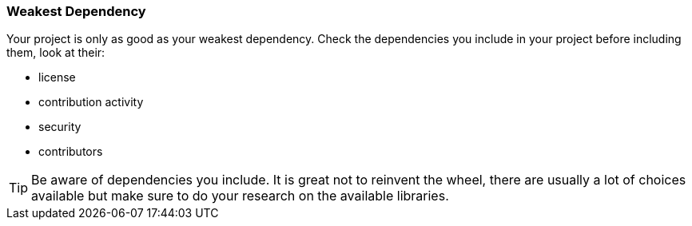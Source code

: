 === Weakest Dependency

Your project is only as good as your weakest dependency. Check the dependencies you include in your project before including them, look at their:

- license
- contribution activity
- security
- contributors

TIP: Be aware of dependencies you include. It is great not to reinvent the wheel, there are usually a lot of choices available but make sure to do your research on the available libraries.
